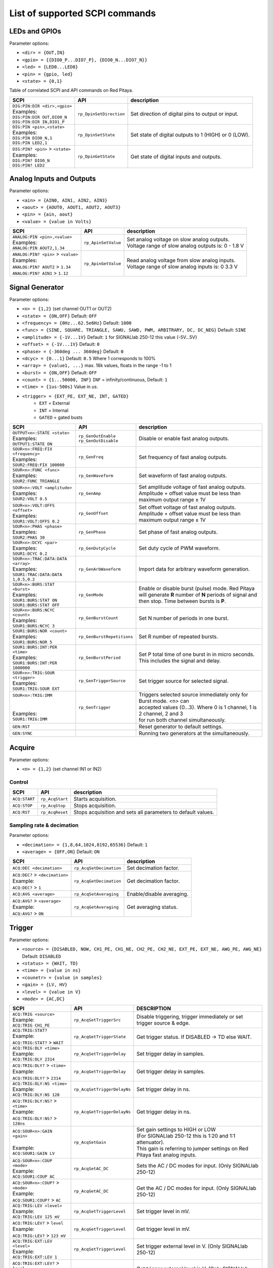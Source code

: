*******************************
List of supported SCPI commands 
*******************************

.. (link - https://dl.dropboxusercontent.com/s/eiihbzicmucjtlz/SCPI_commands_beta_release.pdf)

==============
LEDs and GPIOs
==============

Parameter options:

* ``<dir> = {OUT,IN}``
* ``<gpio> = {{DIO0_P...DIO7_P}, {DIO0_N...DIO7_N}}``
* ``<led> = {LED0...LED8}``
* ``<pin> = {gpio, led}``
* ``<state> = {0,1}``

Table of correlated SCPI and API commands on Red Pitaya.

.. tabularcolumns:: |p{28mm}|p{28mm}|p{28mm}|

+------------------------------------+-------------------------+------------------------------------------------------+
| SCPI                               | API                     | description                                          |
+====================================+=========================+======================================================+
| | ``DIG:PIN:DIR <dir>,<gpio>``     | ``rp_DpinSetDirection`` | Set direction of digital pins to output or input.    |
| | Examples:                        |                         |                                                      |                       
| | ``DIG:PIN:DIR OUT,DIO0_N``       |                         |                                                      |  
| | ``DIG:PIN:DIR IN,DIO1_P``        |                         |                                                      |                  
+------------------------------------+-------------------------+------------------------------------------------------+
| | ``DIG:PIN <pin>,<state>``        | ``rp_DpinSetState``     | Set state of digital outputs to 1 (HIGH) or 0 (LOW). |
| | Examples:                        |                         |                                                      |
| | ``DIG:PIN DIO0_N,1``             |                         |                                                      |
| | ``DIG:PIN LED2,1``               |                         |                                                      |
+------------------------------------+-------------------------+------------------------------------------------------+
| | ``DIG:PIN? <pin>`` > ``<state>`` | ``rp_DpinGetState``     | Get state of digital inputs and outputs.             |
| | Examples:                        |                         |                                                      |
| | ``DIG:PIN? DIO0_N``              |                         |                                                      |
| | ``DIG:PIN? LED2``                |                         |                                                      |
+------------------------------------+-------------------------+------------------------------------------------------+

=========================
Analog Inputs and Outputs
=========================

Parameter options:

* ``<ain> = {AIN0, AIN1, AIN2, AIN3}``
* ``<aout> = {AOUT0, AOUT1, AOUT2, AOUT3}``
* ``<pin> = {ain, aout}``
* ``<value> = {value in Volts}``
   
.. tabularcolumns:: |p{28mm}|p{28mm}|p{28mm}|p{28mm}|

+---------------------------------------+---------------------+------------------------------------------------------+
| SCPI                                  | API                 | description                                          |
+=======================================+=====================+======================================================+
| | ``ANALOG:PIN <pin>,<value>``        | ``rp_ApinSetValue`` | | Set analog voltage on slow analog outputs.         |
| | Examples:                           |                     | | Voltage range of slow analog outputs is: 0 - 1.8 V |
| | ``ANALOG:PIN AOUT2,1.34``           |                     |                                                      |
+---------------------------------------+---------------------+------------------------------------------------------+
| | ``ANALOG:PIN? <pin>`` > ``<value>`` | ``rp_ApinGetValue`` | | Read analog voltage from slow analog inputs.       |
| | Examples:                           |                     | | Voltage range of slow analog inputs is: 0 3.3 V    |
| | ``ANALOG:PIN? AOUT2`` > ``1.34``    |                     |                                                      |
| | ``ANALOG:PIN? AIN1`` > ``1.12``     |                     |                                                      |
+---------------------------------------+---------------------+------------------------------------------------------+

================
Signal Generator
================

Parameter options:

* ``<n> = {1,2}`` (set channel OUT1 or OUT2)
* ``<state> = {ON,OFF}`` Default: ``OFF``
* ``<frequency> = {0Hz...62.5e6Hz}`` Default: ``1000``
* ``<func> = {SINE, SQUARE, TRIANGLE, SAWU, SAWD, PWM, ARBITRARY, DC, DC_NEG}`` Default: ``SINE``
* ``<amplitude> = {-1V...1V}`` Default: ``1`` for SIGNALlab 250-12 this value {-5V...5V}
* ``<offset> = {-1V...1V}`` Default: ``0``
* ``<phase> = {-360deg ... 360deg}`` Default: ``0``
* ``<dcyc> = {0...1}`` Default: ``0.5`` Where 1 corresponds to 100%
* ``<array> = {value1, ...}`` max. 16k values, floats in the range -1 to 1
* ``<burst> = {ON,OFF}`` Default: ``OFF``
* ``<count> = {1...50000, INF}`` ``INF`` = infinity/continuous, Default: ``1``
* ``<time> = {1us-500s}`` Value in *us*.
* ``<trigger> = {EXT_PE, EXT_NE, INT, GATED}``
   * ``EXT`` = External
   * ``INT`` = Internal
   * ``GATED`` = gated busts

.. tabularcolumns:: |p{28mm}|p{28mm}|p{28mm}|

+--------------------------------------+----------------------------+----------------------------------------------------------------------------+
| SCPI                                 | API                        | description                                                                |
+======================================+============================+============================================================================+
| | ``OUTPUT<n>:STATE <state>``        | | ``rp_GenOutEnable``      | Disable or enable fast analog outputs.                                     |
| | Examples:                          | | ``rp_GenOutDisable``     |                                                                            |
| | ``OUTPUT1:STATE ON``               |                            |                                                                            |
+--------------------------------------+----------------------------+----------------------------------------------------------------------------+
| | ``SOUR<n>:FREQ:FIX <frequency>``   | ``rp_GenFreq``             | Set frequency of fast analog outputs.                                      |
| | Examples:                          |                            |                                                                            |
| | ``SOUR2:FREQ:FIX 100000``          |                            |                                                                            |
+--------------------------------------+----------------------------+----------------------------------------------------------------------------+
| | ``SOUR<n>:FUNC <func>``            | ``rp_GenWaveform``         | Set waveform of fast analog outputs.                                       |
| | Examples:                          |                            |                                                                            |
| | ``SOUR2:FUNC TRIANGLE``            |                            |                                                                            |
+--------------------------------------+----------------------------+----------------------------------------------------------------------------+
| | ``SOUR<n>:VOLT <amplitude>``       | ``rp_GenAmp``              | | Set amplitude voltage of fast analog outputs.                            |
| | Examples:                          |                            | | Amplitude + offset value must be less than maximum output range ± 1V     |
| | ``SOUR2:VOLT 0.5``                 |                            |                                                                            |
+--------------------------------------+----------------------------+----------------------------------------------------------------------------+
| | ``SOUR<n>:VOLT:OFFS <offset>``     | ``rp_GenOffset``           | | Set offset voltage of fast analog outputs.                               |
| | Examples:                          |                            | | Amplitude + offset value must be less than maximum output range ± 1V     |
| | ``SOUR1:VOLT:OFFS 0.2``            |                            |                                                                            |
+--------------------------------------+----------------------------+----------------------------------------------------------------------------+
| | ``SOUR<n>:PHAS <phase>``           | ``rp_GenPhase``            | Set phase of fast analog outputs.                                          |
| | Examples:                          |                            |                                                                            |
| | ``SOUR2:PHAS 30``                  |                            |                                                                            |
+--------------------------------------+----------------------------+----------------------------------------------------------------------------+
| | ``SOUR<n>:DCYC <par>``             | ``rp_GenDutyCycle``        | Set duty cycle of PWM waveform.                                            |
| | Examples:                          |                            |                                                                            |
| | ``SOUR1:DCYC 0.2``                 |                            |                                                                            |
+--------------------------------------+----------------------------+----------------------------------------------------------------------------+
| | ``SOUR<n>:TRAC:DATA:DATA <array>`` | ``rp_GenArbWaveform``      | Import data for arbitrary waveform generation.                             |
| | Examples:                          |                            |                                                                            |
| | ``SOUR1:TRAC:DATA:DATA``           |                            |                                                                            |
| | ``1,0.5,0.2``                      |                            |                                                                            |
+--------------------------------------+----------------------------+----------------------------------------------------------------------------+
| | ``SOUR<n>:BURS:STAT <burst>``      | ``rp_GenMode``             | Enable or disable burst (pulse) mode.                                      |
| | Examples:                          |                            | Red Pitaya will generate **R** number of **N** periods of signal           |
| | ``SOUR1:BURS:STAT ON``             |                            | and then stop. Time between bursts is **P**.                               |
| | ``SOUR1:BURS:STAT OFF``            |                            |                                                                            |
+--------------------------------------+----------------------------+----------------------------------------------------------------------------+
| | ``SOUR<n>:BURS:NCYC <count>``      | ``rp_GenBurstCount``       | Set N number of periods in one burst.                                      |
| | Examples:                          |                            |                                                                            |
| | ``SOUR1:BURS:NCYC 3``              |                            |                                                                            |
+--------------------------------------+----------------------------+----------------------------------------------------------------------------+
| | ``SOUR1:BURS:NOR <count>``         | ``rp_GenBurstRepetitions`` | Set R number of repeated bursts.                                           |
| | Examples:                          |                            |                                                                            |
| | ``SOUR1:BURS:NOR 5``               |                            |                                                                            |
+--------------------------------------+----------------------------+---------------------------+------------------------------------------------+
| | ``SOUR1:BURS:INT:PER <time>``      | ``rp_GenBurstPeriod``      | Set P total time of one burst in in micro seconds.                         |
| | Examples:                          |                            | This includes the signal and delay.                                        |
| | ``SOUR1:BURS:INT:PER 1000000``     |                            |                                                                            |
+--------------------------------------+----------------------------+----------------------------------------------------------------------------+
| | ``SOUR<n>:TRIG:SOUR <trigger>``    | ``rp_GenTriggerSource``    | Set trigger source for selected signal.                                    |
| | Examples:                          |                            |                                                                            |
| | ``SOUR1:TRIG:SOUR EXT``            |                            |                                                                            |
+--------------------------------------+----------------------------+----------------------------------------------------------------------------+
| | ``SOUR<n>:TRIG:IMM``               | ``rp_GenTrigger``          | | Triggers selected source immediately only for Burst mode. <n> can        |
| |                                    |                            | | accepted values {0...3}. Where 0 is 1 channel, 1 is 2 channel, 2 and 3   |
| |                                    |                            | | for run both channel simultaneously.                                     |
| | Examples:                          |                            |                                                                            |
| | ``SOUR1:TRIG:IMM``                 |                            |                                                                            |
+--------------------------------------+----------------------------+----------------------------------------------------------------------------+
| | ``GEN:RST``                        |                            | Reset generator to default settings.                                       |
+--------------------------------------+----------------------------+----------------------------------------------------------------------------+
| | ``GEN:SYNC``                       |                            | Running two generators at the simultaneously.                              |
+--------------------------------------+----------------------------+----------------------------------------------------------------------------+

=======
Acquire
=======

Parameter options:

* ``<n> = {1,2}`` (set channel IN1 or IN2)

-------
Control
-------

.. tabularcolumns:: |p{28mm}|p{28mm}|p{28mm}|

+---------------+-----------------+--------------------------------------------------------------+
| SCPI          | API             | description                                                  |
+===============+=================+==============================================================+
| ``ACQ:START`` | ``rp_AcqStart`` | Starts acquisition.                                          |
+---------------+-----------------+--------------------------------------------------------------+
| ``ACQ:STOP``  | ``rp_AcqStop``  | Stops acquisition.                                           |
+---------------+-----------------+--------------------------------------------------------------+
| ``ACQ:RST``   | ``rp_AcqReset`` | Stops acquisition and sets all parameters to default values. |
+---------------+-----------------+--------------------------------------------------------------+

--------------------------
Sampling rate & decimation
--------------------------

Parameter options:

* ``<decimation> = {1,8,64,1024,8192,65536}`` Default: ``1``
* ``<average> = {OFF,ON}`` Default: ``ON``

.. tabularcolumns:: |p{28mm}|p{28mm}|p{28mm}|

+-------------------------------------+-----------------------------+-----------------------------------+
| SCPI                                | API                         | description                       |
+=====================================+=============================+===================================+
| ``ACQ:DEC <decimation>``            | ``rp_AcqSetDecimation``     | Set decimation factor.            |
+-------------------------------------+-----------------------------+-----------------------------------+
| | ``ACQ:DEC?`` > ``<decimation>``   | ``rp_AcqGetDecimation``     | Get decimation factor.            |
| | Example:                          |                             |                                   |
| | ``ACQ:DEC?`` > ``1``              |                             |                                   |
+-------------------------------------+-----------------------------+-----------------------------------+
| | ``ACQ:AVG <average>``             | ``rp_AcqSetAveraging``      | Enable/disable averaging.         |
+-------------------------------------+-----------------------------+-----------------------------------+
| | ``ACQ:AVG?`` > ``<average>``      | ``rp_AcqGetAveraging``      | Get averaging status.             |
| | Example:                          |                             |                                   |
| | ``ACQ:AVG?`` > ``ON``             |                             |                                   |
+-------------------------------------+-----------------------------+-----------------------------------+

=======
Trigger
=======

Parameter options:

* ``<source> = {DISABLED, NOW, CH1_PE, CH1_NE, CH2_PE, CH2_NE, EXT_PE, EXT_NE, AWG_PE, AWG_NE}``  Default: ``DISABLED``
* ``<status> = {WAIT, TD}``
* ``<time> = {value in ns}``
* ``<counetr> = {value in samples}``
* ``<gain> = {LV, HV}``
* ``<level> = {value in V}``
* ``<mode> = {AC,DC}``

.. tabularcolumns:: |p{28mm}|p{28mm}|p{28mm}|

+-------------------------------------+-------------------------------+-------------------------------------------------------------------------------+
| SCPI                                | API                           | DESCRIPTION                                                                   |
+=====================================+===============================+===============================================================================+
| | ``ACQ:TRIG <source>``             | ``rp_AcqSetTriggerSrc``       | Disable triggering, trigger immediately or set trigger source & edge.         |
| | Example:                          |                               |                                                                               |
| | ``ACQ:TRIG CH1_PE``               |                               |                                                                               |
+-------------------------------------+-------------------------------+-------------------------------------------------------------------------------+
| | ``ACQ:TRIG:STAT?``                | ``rp_AcqGetTriggerState``     | Get trigger status. If DISABLED -> TD else WAIT.                              |
| | Example:                          |                               |                                                                               |
| | ``ACQ:TRIG:STAT?`` > ``WAIT``     |                               |                                                                               |
+-------------------------------------+-------------------------------+-------------------------------------------------------------------------------+
| | ``ACQ:TRIG:DLY <time>``           | ``rp_AcqSetTriggerDelay``     | Set trigger delay in samples.                                                 |
| | Example:                          |                               |                                                                               |
| | ``ACQ:TRIG:DLY 2314``             |                               |                                                                               |
+-------------------------------------+-------------------------------+-------------------------------------------------------------------------------+
| | ``ACQ:TRIG:DLY?`` > ``<time>``    | ``rp_AcqGetTriggerDelay``     | Get trigger delay in samples.                                                 |
| | Example:                          |                               |                                                                               |
| | ``ACQ:TRIG:DLY?`` > ``2314``      |                               |                                                                               |
+-------------------------------------+-------------------------------+-------------------------------------------------------------------------------+
| | ``ACQ:TRIG:DLY:NS <time>``        | ``rp_AcqSetTriggerDelayNs``   | Set trigger delay in ns.                                                      |
| | Example:                          |                               |                                                                               |
| | ``ACQ:TRIG:DLY:NS 128``           |                               |                                                                               |
+-------------------------------------+-------------------------------+-------------------------------------------------------------------------------+
| | ``ACQ:TRIG:DLY:NS?`` > ``<time>`` | ``rp_AcqGetTriggerDelayNs``   | Get trigger delay in ns.                                                      |
| | Example:                          |                               |                                                                               |
| | ``ACQ:TRIG:DLY:NS?`` > ``128ns``  |                               |                                                                               |
+-------------------------------------+-------------------------------+-------------------------------------------------------------------------------+
| | ``ACQ:SOUR<n>:GAIN <gain>``       | ``rp_AcqSetGain``             | | Set gain settings to HIGH or LOW                                            |
| |                                   |                               | | (For SIGNALlab 250-12 this is 1:20 and 1:1 attenuator).                     |
| | Example:                          |                               | | This gain is referring to jumper settings on Red Pitaya fast analog inputs. |
| | ``ACQ:SOUR1:GAIN LV``             |                               |                                                                               |
+-------------------------------------+-------------------------------+-------------------------------------------------------------------------------+
| | ``ACQ:SOUR<n>:COUP <mode>``       | ``rp_AcqSetAC_DC``            | Sets the AC / DC modes for input.                                             |
| | Example:                          |                               | (Only SIGNALlab 250-12)                                                       |
| | ``ACQ:SOUR1:COUP AC``             |                               |                                                                               |
+-------------------------------------+-------------------------------+-------------------------------------------------------------------------------+
| | ``ACQ:SOUR<n>:COUP?`` > ``<mode>``| ``rp_AcqGetAC_DC``            | Get the AC / DC modes for input.                                              |
| | Example:                          |                               | (Only SIGNALlab 250-12)                                                       |
| | ``ACQ:SOUR1:COUP?`` > ``AC``      |                               |                                                                               |
+-------------------------------------+-------------------------------+-------------------------------------------------------------------------------+
| | ``ACQ:TRIG:LEV <level>``          | ``rp_AcqSetTriggerLevel``     | Set trigger level in mV.                                                      |
| | Example:                          |                               |                                                                               |
| | ``ACQ:TRIG:LEV 125 mV``           |                               |                                                                               |
+-------------------------------------+-------------------------------+-------------------------------------------------------------------------------+
| | ``ACQ:TRIG:LEV?`` > ``level``     | ``rp_AcqGetTriggerLevel``     | Get trigger level in mV.                                                      |
| | Example:                          |                               |                                                                               |
| | ``ACQ:TRIG:LEV?`` > ``123 mV``    |                               |                                                                               |
+-------------------------------------+-------------------------------+-------------------------------------------------------------------------------+
| | ``ACQ:TRIG:EXT:LEV <level>``      | ``rp_AcqSetTriggerLevel``     | Set trigger external level in V.                                              |
| | Example:                          |                               | (Only SIGNALlab 250-12)                                                       |
| | ``ACQ:TRIG:EXT:LEV 1``            |                               |                                                                               |
+-------------------------------------+-------------------------------+-------------------------------------------------------------------------------+
| | ``ACQ:TRIG:EXT:LEV?`` > ``level`` | ``rp_AcqGetTriggerLevel``     | Get trigger external level in V.                                              |
| | Example:                          |                               | (Only SIGNALlab 250-12)                                                       |
| | ``ACQ:TRIG:EXT:LEV?`` > ``1``     |                               |                                                                               |
+-------------------------------------+-------------------------------+-------------------------------------------------------------------------------+

=============
Data pointers
=============

Parameter options:

* ``<pos> = {position inside circular buffer}``

.. tabularcolumns:: |p{28mm}|p{28mm}|p{28mm}|p{28mm}|

+------------------------------+---------------------------------+------------------------------------------------+
| SCPI                         | API                             | DESCRIPTION                                    |
+------------------------------+---------------------------------+------------------------------------------------+
| | ``ACQ:WPOS?`` > ``pos``    | ``rp_AcqGetWritePointer``       | Returns current position of write pointer.     |
| | Example:                   |                                 |                                                |
| | ``ACQ:WPOS?`` > ``1024``   |                                 |                                                |
+------------------------------+---------------------------------+------------------------------------------------+
| | ``ACQ:TPOS?`` > ``pos``    | ``rp_AcqGetWritePointerAtTrig`` | Returns position where trigger event appeared. |
| | Example:                   |                                 |                                                |
| | ``ACQ:TPOS?`` > ``512``    |                                 |                                                |
+------------------------------+---------------------------------+------------------------------------------------+

=========
Data read
=========


* ``<units> = {RAW, VOLTS}``
* ``<format> = {FLOAT, ASCII}`` Default ``FLOAT``

.. tabularcolumns:: |p{28mm}|p{28mm}|p{28mm}|

+-----------------------------------+------------------------------+------------------------------------------------------------------------------------------+
| SCPI                              | API                          | DESCRIPTION                                                                              |
+-----------------------------------+------------------------------+------------------------------------------------------------------------------------------+
| | ``ACQ:DATA:UNITS <units>``      | ``rp_AcqScpiDataUnits``      | Selects units in which acquired data will be returned.                                   |
| | Example:                        |                              |                                                                                          |
| | ``ACQ:GET:DATA:UNITS RAW``      |                              |                                                                                          |
+-----------------------------------+------------------------------+------------------------------------------------------------------------------------------+
| | ``ACQ:DATA:FORMAT <format>``    | ``rp_AcqScpiDataFormat``     | Selects format acquired data will be returned.                                           |
| | Example:                        |                              |                                                                                          |
| | ``ACQ:GET:DATA:FORMAT ASCII``   |                              |                                                                                          |
+-----------------------------------+------------------------------+------------------------------------------------------------------------------------------+
| | ``ACQ:SOUR<n>:DATA:STA:END?`` > | | ``rp_AcqGetDataPosRaw``    | | Read samples from start to stop position.                                              |
| | ``<start_pos>,<end_pos>``       | | ``rp_AcqGetDataPosV``      | | ``<start_pos> = {0,1,...,16384}``                                                      |
| | Example:                        |                              | | ``<stop_pos> = {0,1,...116384}``                                                       |
| | ``ACQ:SOUR1:GET:DATA 10,13`` >  |                              |                                                                                          |
| | ``{123,231,-231}``              |                              |                                                                                          |
+-----------------------------------+------------------------------+------------------------------------------------------------------------------------------+
| | ``ACQ:SOUR<n>:DATA:STA:N?``     | | ``rp_AcqGetDataRaw``       |  Read ``m`` samples from start position on.                                              |
| | ``<start_pos>,<m>`` > ``...``   | | ``rp_AcqGetDataV``         |                                                                                          |
| | Example:                        |                              |                                                                                          |
| | ``ACQ:SOUR1:DATA? 10,3`` >      |                              |                                                                                          |
| | ``{1.2,3.2,-1.2}``              |                              |                                                                                          |
+-----------------------------------+------------------------------+------------------------------------------------------------------------------------------+
| | ``ACQ:SOUR<n>:DATA?``           | | ``rp_AcqGetOldestDataRaw`` | | Read full buf.                                                                         |
| | Example:                        | | ``rp_AcqGetOldestDataV``   | | Size starting from oldest sample in buffer (this is first sample after trigger delay). |
| | ``ACQ:SOUR2:DATA?`` >           |                              | | Trigger delay by default is set to zero (in samples or in seconds).                    |
| | ``{1.2,3.2,...,-1.2}``          |                              | | If trigger delay is set to zero it will read full buf. size starting from trigger.     |
+-----------------------------------+------------------------------+------------------------------------------------------------------------------------------+
| | ``ACQ:SOUR<n>:DATA:OLD:N?<m>``  | | ``rp_AcqGetOldestDataRaw`` | | Read m samples after trigger delay, starting from oldest sample in buffer              |
| | Example:                        | | ``rp_AcqGetOldestDataV``   | | (this is first sample after trigger delay).                                            |
| | ``ACQ:SOUR2:DATA:OLD? 3`` >     |                              | | Trigger delay by default is set to zero (in samples or in seconds).                    |
| | ``{1.2,3.2,-1.2}``              |                              | | If trigger delay is set to zero it will read m samples starting from trigger.          |
+-----------------------------------+------------------------------+------------------------------------------------------------------------------------------+
| | ``ACQ:SOUR<n>:DATA:LAT:N?<m>``  | | ``rp_AcqGetLatestDataRaw`` | | Read ``m`` samples before trigger delay.                                               |
| | Example:                        | | ``rp_AcqGetLatestDataV``   | | Trigger delay by default is set to zero (in samples or in seconds).                    |
| | ``ACQ:SOUR1:DATA:LAT? 3`` >     |                              | | If trigger delay is set to zero it will read m samples before trigger.                 |
| | ``{1.2,3.2,-1.2}``              |                              |                                                                                          |
+-----------------------------------+------------------------------+------------------------------------------------------------------------------------------+
| | ``ACQ:BUF:SIZE?`` > ``<size>``  | ``rp_AcqGetBufSize``         |  Returns buffer size.                                                                    |
| | Example:                        |                              |                                                                                          |
| | ``ACQ:BUF:SIZE?`` > ``16384``   |                              |                                                                                          |
+-----------------------------------+------------------------------+------------------------------------------------------------------------------------------+ 
